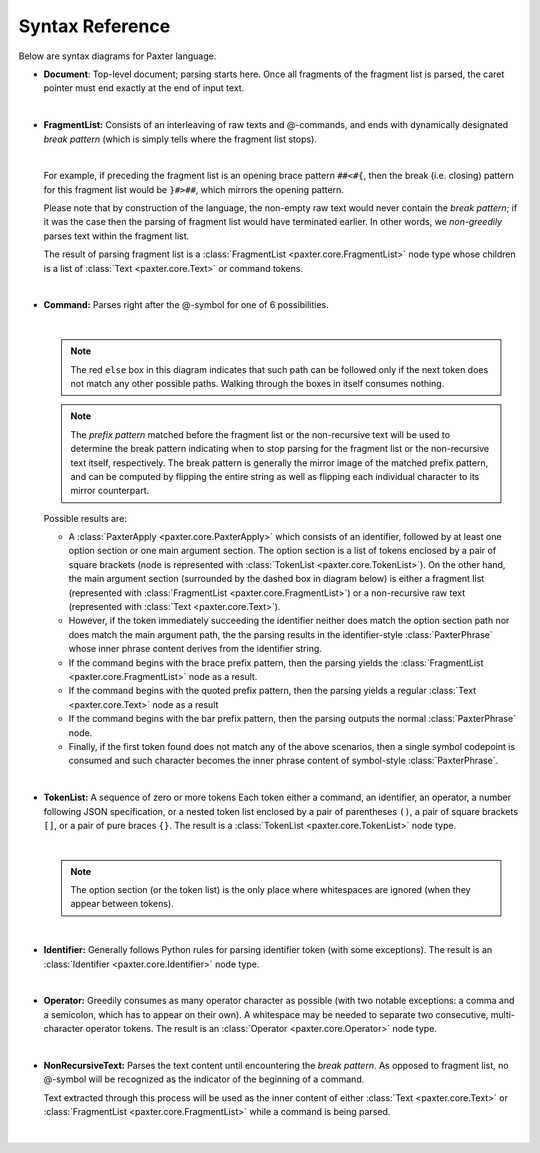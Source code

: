 Syntax Reference
================

Below are syntax diagrams for Paxter language. 

* **Document**: Top-level document; parsing starts here.
  Once all fragments of the fragment list is parsed,
  the caret pointer must end exactly at the end of input text.

  .. image:: _static/Document.png

  |nbsp|

* **FragmentList:** Consists of an interleaving of raw texts and @-commands,
  and ends with dynamically designated *break pattern*
  (which is simply tells where the fragment list stops).

  .. image:: _static/FragmentList.png

  |nbsp|

  For example, if preceding the fragment list is an opening brace pattern ``##<#{``,
  then the break (i.e. closing) pattern for this fragment list would be ``}#>##``,
  which mirrors the opening pattern.

  Please note that by construction of the language,
  the non-empty raw text would never contain the *break pattern*;
  if it was the case then the parsing of fragment list would have terminated earlier.
  In other words, we *non-greedily* parses text within the fragment list.

  The result of parsing fragment list is a :class:`FragmentList <paxter.core.FragmentList>` node type
  whose children is a list of :class:`Text <paxter.core.Text>` or command tokens.

  |nbsp|

* **Command:** Parses right after the @-symbol for one of 6 possibilities.

  .. image:: _static/Command.png

  |nbsp|

  .. note::

     The red ``else`` box in this diagram indicates that such path can be followed
     only if the next token does not match any other possible paths.
     Walking through the boxes in itself consumes nothing.

  .. note::

     The *prefix pattern* matched before the fragment list or the non-recursive text
     will be used to determine the break pattern indicating when to stop parsing for
     the fragment list or the non-recursive text itself, respectively.
     The break pattern is generally the mirror image of the matched prefix pattern,
     and can be computed by flipping the entire string as well as flipping
     each individual character to its mirror counterpart.

  Possible results are:

  * A :class:`PaxterApply <paxter.core.PaxterApply>` which consists of an identifier,
    followed by at least one option section or one main argument section.
    The option section is a list of tokens enclosed by a pair of square brackets
    (node is represented with :class:`TokenList <paxter.core.TokenList>`).
    On the other hand, the main argument section (surrounded by the dashed box in diagram below)
    is either a fragment list (represented with :class:`FragmentList <paxter.core.FragmentList>`)
    or a non-recursive raw text (represented with :class:`Text <paxter.core.Text>`).

  * However, if the token immediately succeeding the identifier
    neither does match the option section path nor does match the main argument path,
    the the parsing results in the identifier-style :class:`PaxterPhrase`
    whose inner phrase content derives from the identifier string.

  * If the command begins with the brace prefix pattern,
    then the parsing yields the :class:`FragmentList <paxter.core.FragmentList>` node as a result.

  * If the command begins with the quoted prefix pattern,
    then the parsing yields a regular :class:`Text <paxter.core.Text>` node as a result

  * If the command begins with the bar prefix pattern,
    then the parsing outputs the normal :class:`PaxterPhrase` node.

  * Finally, if the first token found does not match any of the above scenarios,
    then a single symbol codepoint is consumed and such character becomes
    the inner phrase content of symbol-style :class:`PaxterPhrase`.

  |nbsp|

* **TokenList:** A sequence of zero or more tokens
  Each token either a command, an identifier, an operator,
  a number following JSON specification,
  or a nested token list enclosed by a pair of parentheses ``()``,
  a pair of square brackets ``[]``, or a pair of pure braces ``{}``.
  The result is a :class:`TokenList <paxter.core.TokenList>` node type.

  .. image:: _static/TokenList.png

  |nbsp|

  .. note::

     The option section (or the token list) is the only place where whitespaces
     are ignored (when they appear between tokens).

  |nbsp|

* **Identifier:** Generally follows Python rules for parsing identifier token
  (with some exceptions).
  The result is an :class:`Identifier <paxter.core.Identifier>` node type.

  .. image:: _static/Identifier.png

  |nbsp|

* **Operator:** Greedily consumes as many operator character as possible
  (with two notable exceptions: a comma and a semicolon, which has to appear on their own).
  A whitespace may be needed to separate two consecutive, multi-character operator tokens.
  The result is an :class:`Operator <paxter.core.Operator>` node type.

  .. image:: _static/Operator.png

  |nbsp|

* **NonRecursiveText:** Parses the text content until encountering the *break pattern*.
  As opposed to fragment list, no @-symbol will be recognized
  as the indicator of the beginning of a command.

  Text extracted through this process will be used as the inner content of either
  :class:`Text <paxter.core.Text>` or :class:`FragmentList <paxter.core.FragmentList>`
  while a command is being parsed.

  .. image:: _static/NonRecursiveText.png

  |nbsp|

.. |nbsp| unicode:: 0xA0
   :trim: